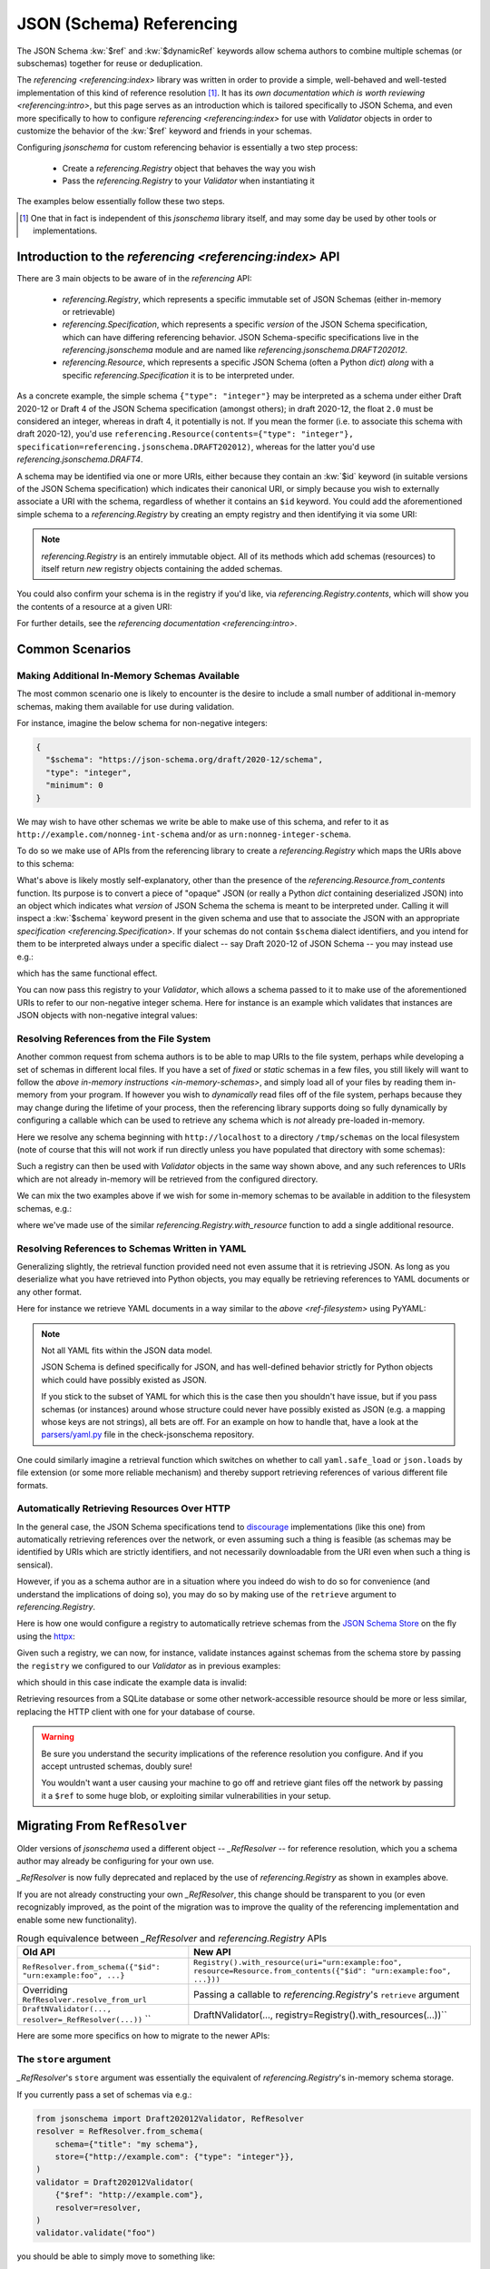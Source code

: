 =========================
JSON (Schema) Referencing
=========================

The JSON Schema :kw:`$ref` and :kw:`$dynamicRef` keywords allow schema authors to combine multiple schemas (or subschemas) together for reuse or deduplication.

The `referencing <referencing:index>` library was written in order to provide a simple, well-behaved and well-tested implementation of this kind of reference resolution [1]_.
It has its `own documentation which is worth reviewing <referencing:intro>`, but this page serves as an introduction which is tailored specifically to JSON Schema, and even more specifically to how to configure `referencing <referencing:index>` for use with `Validator` objects in order to customize the behavior of the :kw:`$ref` keyword and friends in your schemas.

Configuring `jsonschema` for custom referencing behavior is essentially a two step process:

    * Create a `referencing.Registry` object that behaves the way you wish

    * Pass the `referencing.Registry` to your `Validator` when instantiating it

The examples below essentially follow these two steps.

.. [1] One that in fact is independent of this `jsonschema` library itself, and may some day be used by other tools or implementations.


Introduction to the `referencing <referencing:index>` API
---------------------------------------------------------

There are 3 main objects to be aware of in the `referencing` API:

    * `referencing.Registry`, which represents a specific immutable set of JSON Schemas (either in-memory or retrievable)
    * `referencing.Specification`, which represents a specific *version* of the JSON Schema specification, which can have differing referencing behavior.
      JSON Schema-specific specifications live in the `referencing.jsonschema` module and are named like `referencing.jsonschema.DRAFT202012`.
    * `referencing.Resource`, which represents a specific JSON Schema (often a Python `dict`) *along* with a specific `referencing.Specification` it is to be interpreted under.

As a concrete example, the simple schema ``{"type": "integer"}`` may be interpreted as a schema under either Draft 2020-12 or Draft 4 of the JSON Schema specification (amongst others); in draft 2020-12, the float ``2.0`` must be considered an integer, whereas in draft 4, it potentially is not.
If you mean the former (i.e. to associate this schema with draft 2020-12), you'd use ``referencing.Resource(contents={"type": "integer"}, specification=referencing.jsonschema.DRAFT202012)``, whereas for the latter you'd use `referencing.jsonschema.DRAFT4`.

.. seealso:: the JSON Schema :kw:`$schema` keyword

    Which should generally be used to remove all ambiguity and identify *internally* to the schema what version it is written for.

A schema may be identified via one or more URIs, either because they contain an :kw:`$id` keyword (in suitable versions of the JSON Schema specification) which indicates their canonical URI, or simply because you wish to externally associate a URI with the schema, regardless of whether it contains an ``$id`` keyword.
You could add the aforementioned simple schema to a `referencing.Registry` by creating an empty registry and then identifying it via some URI:

.. testcode::

    from referencing import Registry, Resource
    from referencing.jsonschema import DRAFT202012
    schema = Resource(contents={"type": "integer"}, specification=DRAFT202012)
    registry = Registry().with_resource(uri="http://example.com/my/schema", resource=schema)
    print(registry)

.. testoutput::

   <Registry (1 uncrawled resource)>

.. note::

    `referencing.Registry` is an entirely immutable object.
    All of its methods which add schemas (resources) to itself return *new* registry objects containing the added schemas.

You could also confirm your schema is in the registry if you'd like, via `referencing.Registry.contents`, which will show you the contents of a resource at a given URI:

.. testcode::

   print(registry.contents("http://example.com/my/schema"))

.. testoutput::

   {'type': 'integer'}

For further details, see the `referencing documentation <referencing:intro>`.

Common Scenarios
----------------

.. _in-memory-schemas:

Making Additional In-Memory Schemas Available
~~~~~~~~~~~~~~~~~~~~~~~~~~~~~~~~~~~~~~~~~~~~~

The most common scenario one is likely to encounter is the desire to include a small number of additional in-memory schemas, making them available for use during validation.

For instance, imagine the below schema for non-negative integers:

.. code:: json

    {
      "$schema": "https://json-schema.org/draft/2020-12/schema",
      "type": "integer",
      "minimum": 0
    }

We may wish to have other schemas we write be able to make use of this schema, and refer to it as ``http://example.com/nonneg-int-schema`` and/or as ``urn:nonneg-integer-schema``.

To do so we make use of APIs from the referencing library to create a `referencing.Registry` which maps the URIs above to this schema:

.. testcode::

    from referencing import Registry, Resource
    schema = Resource.from_contents(
        {
            "$schema": "https://json-schema.org/draft/2020-12/schema",
            "type": "integer",
            "minimum": 0,
        },
    )
    registry = Registry().with_resources(
        [
            ("http://example.com/nonneg-int-schema", schema),
            ("urn:nonneg-integer-schema", schema),
        ],
    )

What's above is likely mostly self-explanatory, other than the presence of the `referencing.Resource.from_contents` function.
Its purpose is to convert a piece of "opaque" JSON (or really a Python `dict` containing deserialized JSON) into an object which indicates what *version* of JSON Schema the schema is meant to be interpreted under.
Calling it will inspect a :kw:`$schema` keyword present in the given schema and use that to associate the JSON with an appropriate `specification <referencing.Specification>`.
If your schemas do not contain ``$schema`` dialect identifiers, and you intend for them to be interpreted always under a specific dialect -- say Draft 2020-12 of JSON Schema -- you may instead use e.g.:

.. testcode::

    from referencing import Registry, Resource
    from referencing.jsonschema import DRAFT202012
    schema = DRAFT202012.create_resource({"type": "integer", "minimum": 0})
    registry = Registry().with_resources(
        [
            ("http://example.com/nonneg-int-schema", schema),
            ("urn:nonneg-integer-schema", schema),
        ],
    )

which has the same functional effect.

You can now pass this registry to your `Validator`, which allows a schema passed to it to make use of the aforementioned URIs to refer to our non-negative integer schema.
Here for instance is an example which validates that instances are JSON objects with non-negative integral values:

.. testcode::

    from jsonschema import Draft202012Validator
    validator = Draft202012Validator(
        {
            "type": "object",
            "additionalProperties": {"$ref": "urn:nonneg-integer-schema"},
        },
        registry=registry,  # the critical argument, our registry from above
    )
    validator.validate({"foo": 37})
    assert not validator.is_valid({"foo": -37})  # Uh oh!

.. _ref-filesystem:

Resolving References from the File System
~~~~~~~~~~~~~~~~~~~~~~~~~~~~~~~~~~~~~~~~~

Another common request from schema authors is to be able to map URIs to the file system, perhaps while developing a set of schemas in different local files.
If you have a set of *fixed* or *static* schemas in a few files, you still likely will want to follow the `above in-memory instructions <in-memory-schemas>`, and simply load all of your files by reading them in-memory from your program.
If however you wish to *dynamically* read files off of the file system, perhaps because they may change during the lifetime of your process, then the referencing library supports doing so fully dynamically by configuring a callable which can be used to retrieve any schema which is *not* already pre-loaded in-memory.

Here we resolve any schema beginning with ``http://localhost`` to a directory ``/tmp/schemas`` on the local filesystem (note of course that this will not work if run directly unless you have populated that directory with some schemas):

.. testcode::

    from pathlib import Path
    import json

    from referencing import Registry, Resource
    from referencing.exceptions import NoSuchResource

    SCHEMAS = Path("/tmp/schemas")

    def retrieve_from_filesystem(uri: str):
        if not uri.startswith("http://localhost/"):
            raise NoSuchResource(ref=uri)
        path = SCHEMAS / Path(uri.removeprefix("http://localhost/"))
        contents = json.loads(path.read_text())
        return Resource.from_contents(contents)

    registry = Registry(retrieve=retrieve_from_filesystem)

Such a registry can then be used with `Validator` objects in the same way shown above, and any such references to URIs which are not already in-memory will be retrieved from the configured directory.

We can mix the two examples above if we wish for some in-memory schemas to be available in addition to the filesystem schemas, e.g.:

.. testcode::

    from referencing.jsonschema import DRAFT7
    registry = Registry(retrieve=retrieve_from_filesystem).with_resource(
        "urn:non-empty-array", DRAFT7.create_resource({"type": "array", "minItems": 1}),
    )

where we've made use of the similar `referencing.Registry.with_resource` function to add a single additional resource.

Resolving References to Schemas Written in YAML
~~~~~~~~~~~~~~~~~~~~~~~~~~~~~~~~~~~~~~~~~~~~~~~

Generalizing slightly, the retrieval function provided need not even assume that it is retrieving JSON.
As long as you deserialize what you have retrieved into Python objects, you may equally be retrieving references to YAML documents or any other format.

Here for instance we retrieve YAML documents in a way similar to the `above <ref-filesystem>` using PyYAML:

.. testcode::

    from pathlib import Path
    import yaml

    from referencing import Registry, Resource
    from referencing.exceptions import NoSuchResource

    SCHEMAS = Path("/tmp/yaml-schemas")

    def retrieve_yaml(uri: str):
        if not uri.startswith("http://localhost/"):
            raise NoSuchResource(ref=uri)
        path = SCHEMAS / Path(uri.removeprefix("http://localhost/"))
        contents = yaml.safe_load(path.read_text())
        return Resource.from_contents(contents)

    registry = Registry(retrieve=retrieve_yaml)

.. note::

    Not all YAML fits within the JSON data model.

    JSON Schema is defined specifically for JSON, and has well-defined behavior strictly for Python objects which could have possibly existed as JSON.

    If you stick to the subset of YAML for which this is the case then you shouldn't have issue, but if you pass schemas (or instances) around whose structure could never have possibly existed as JSON (e.g. a mapping whose keys are not strings), all bets are off.
    For an example on how to handle that, have a look at the `parsers/yaml.py <https://github.com/python-jsonschema/check-jsonschema/blob/main/src/check_jsonschema/parsers/yaml.py>`_ file in the check-jsonschema repository.

One could similarly imagine a retrieval function which switches on whether to call ``yaml.safe_load`` or ``json.loads`` by file extension (or some more reliable mechanism) and thereby support retrieving references of various different file formats.

.. _http:

Automatically Retrieving Resources Over HTTP
~~~~~~~~~~~~~~~~~~~~~~~~~~~~~~~~~~~~~~~~~~~~

In the general case, the JSON Schema specifications tend to `discourage <https://json-schema.org/draft/2020-12/json-schema-core.html#name-loading-a-referenced-schema>`_ implementations (like this one) from automatically retrieving references over the network, or even assuming such a thing is feasible (as schemas may be identified by URIs which are strictly identifiers, and not necessarily downloadable from the URI even when such a thing is sensical).

However, if you as a schema author are in a situation where you indeed do wish to do so for convenience (and understand the implications of doing so), you may do so by making use of the ``retrieve`` argument to `referencing.Registry`.

Here is how one would configure a registry to automatically retrieve schemas from the `JSON Schema Store <https://www.schemastore.org>`_ on the fly using the `httpx <https://www.python-httpx.org/>`_:

.. testcode::

    from referencing import Registry, Resource
    import httpx

    def retrieve_via_httpx(uri: str):
        response = httpx.get(uri)
        return Resource.from_contents(response.json())

    registry = Registry(retrieve=retrieve_via_httpx)

Given such a registry, we can now, for instance, validate instances against schemas from the schema store by passing the ``registry`` we configured to our `Validator` as in previous examples:

.. testsetup:: *

    import sys

    class FakeResource:
        def json(self):
            return {
                "$schema": "https://json-schema.org/draft/2020-12/schema",
                "not": True,
            }

    class FakeHTTPX:
        def get(self, uri):
            return FakeResource()

    sys.modules["httpx"] = FakeHTTPX()

.. testcode::

    from jsonschema import Draft202012Validator
    Draft202012Validator(
        {"$ref": "https://json.schemastore.org/pyproject.json"},
        registry=registry,
    ).validate({"project": {"name": 12}})

which should in this case indicate the example data is invalid:

.. testoutput::

    Traceback (most recent call last):
        ...
    jsonschema.exceptions.ValidationError: 12 is not of type 'string'

    Failed validating 'type' in schema['properties']['project']['properties']['name']:
        {'pattern': '^([a-zA-Z\\d]|[a-zA-Z\\d][\\w.-]*[a-zA-Z\\d])$',
        'title': 'Project name',
        'type': 'string'}

    On instance['project']['name']:
        12

Retrieving resources from a SQLite database or some other network-accessible resource should be more or less similar, replacing the HTTP client with one for your database of course.

.. warning::

    Be sure you understand the security implications of the reference resolution you configure.
    And if you accept untrusted schemas, doubly sure!

    You wouldn't want a user causing your machine to go off and retrieve giant files off the network by passing it a ``$ref`` to some huge blob, or exploiting similar vulnerabilities in your setup.


Migrating From ``RefResolver``
------------------------------

Older versions of `jsonschema` used a different object -- `_RefResolver` -- for reference resolution, which you a schema author may already be configuring for your own use.

`_RefResolver` is now fully deprecated and replaced by the use of `referencing.Registry` as shown in examples above.

If you are not already constructing your own `_RefResolver`, this change should be transparent to you (or even recognizably improved, as the point of the migration was to improve the quality of the referencing implementation and enable some new functionality).

.. table:: Rough equivalence between `_RefResolver` and `referencing.Registry` APIs
   :widths: auto

   ===========================================================  =====================================================================================================================
                             Old API                                                                                      New API
   ===========================================================  =====================================================================================================================
   ``RefResolver.from_schema({"$id": "urn:example:foo", ...}``  ``Registry().with_resource(uri="urn:example:foo", resource=Resource.from_contents({"$id": "urn:example:foo", ...}))``
   Overriding ``RefResolver.resolve_from_url``                  Passing a callable to `referencing.Registry`\ 's ``retrieve`` argument
   ``DraftNValidator(..., resolver=_RefResolver(...))``  ``     DraftNValidator(..., registry=Registry().with_resources(...))``
   ===========================================================  =====================================================================================================================


Here are some more specifics on how to migrate to the newer APIs:

The ``store`` argument
~~~~~~~~~~~~~~~~~~~~~~

`_RefResolver`\ 's ``store`` argument was essentially the equivalent of `referencing.Registry`\ 's in-memory schema storage.

If you currently pass a set of schemas via e.g.:

.. code-block:: python

    from jsonschema import Draft202012Validator, RefResolver
    resolver = RefResolver.from_schema(
        schema={"title": "my schema"},
        store={"http://example.com": {"type": "integer"}},
    )
    validator = Draft202012Validator(
        {"$ref": "http://example.com"},
        resolver=resolver,
    )
    validator.validate("foo")

you should be able to simply move to something like:

.. testcode::

    from referencing import Registry
    from referencing.jsonschema import DRAFT202012

    from jsonschema import Draft202012Validator

    registry = Registry().with_resource(
        "http://example.com",
        DRAFT202012.create_resource({"type": "integer"}),
    )
    validator = Draft202012Validator(
        {"$ref": "http://example.com"},
        registry=registry,
    )
    assert not validator.is_valid("foo")

Handlers
~~~~~~~~

The ``handlers`` functionality from `_RefResolver` was a way to support additional HTTP schemes for schema retrieval.

Here you should move to a custom ``retrieve`` function which does whatever you'd like.
E.g. in pseudocode:

.. testcode::

    from urllib.parse import urlsplit

    def retrieve(uri: str):
        parsed = urlsplit(uri)
        if parsed.scheme == "file":
            ...
        elif parsed.scheme == "custom":
            ...

    registry = Registry(retrieve=retrieve)


Other Key Functional Differences
~~~~~~~~~~~~~~~~~~~~~~~~~~~~~~~~

Whilst `_RefResolver` *did* automatically retrieve remote references (against the recommendation of the spec, and in a way which therefore could lead to questionable security concerns when combined with untrusted schemas), `referencing.Registry` does *not* do so.
If you rely on this behavior, you should follow the `above example of retrieving resources over HTTP <http>`.
